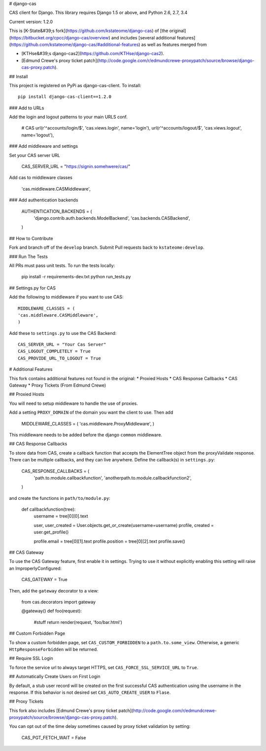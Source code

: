 # django-cas

CAS client for Django.  This library requires Django 1.5 or above, and Python 2.6, 2.7, 3.4

Current version: 1.2.0

This is [K-State&#39;s fork](https://github.com/kstateome/django-cas) of [the original](https://bitbucket.org/cpcc/django-cas/overview) and includes [several additional features](https://github.com/kstateome/django-cas/#additional-features) as well as features merged from

*  [KTHse&#39;s django-cas2](https://github.com/KTHse/django-cas2).
*  [Edmund Crewe's proxy ticket patch](http://code.google.com/r/edmundcrewe-proxypatch/source/browse/django-cas-proxy.patch).


## Install

This project is registered on PyPi as django-cas-client.  To install::

    pip install django-cas-client==1.2.0


### Add to URLs

Add the login and logout patterns to your main URLS conf.

    # CAS
    url(r'^accounts/login/$', 'cas.views.login', name='login'),
    url(r'^accounts/logout/$', 'cas.views.logout', name='logout'),

### Add middleware and settings

Set your CAS server URL

    CAS_SERVER_URL = "https://signin.somehwere/cas/"

Add cas to middleware classes

    'cas.middleware.CASMiddleware',


### Add authentication backends

    AUTHENTICATION_BACKENDS = (
        'django.contrib.auth.backends.ModelBackend',
        'cas.backends.CASBackend',
    )

## How to Contribute

Fork and branch off of the ``develop`` branch.  Submit Pull requests back to ``kstateome:develop``.

### Run The Tests

All PRs must pass unit tests.  To run the tests locally:

    pip install -r requirements-dev.txt
    python run_tests.py


## Settings.py for CAS

Add the following to middleware if you want to use CAS::

    MIDDLEWARE_CLASSES = (
    'cas.middleware.CASMiddleware',
    )


Add these to ``settings.py`` to use the CAS Backend::


    CAS_SERVER_URL = "Your Cas Server"
    CAS_LOGOUT_COMPLETELY = True
    CAS_PROVIDE_URL_TO_LOGOUT = True

# Additional Features

This fork contains additional features not found in the original:
*  Proxied Hosts
*  CAS Response Callbacks
*  CAS Gateway
*  Proxy Tickets (From Edmund Crewe)

## Proxied Hosts

You will need to setup middleware to handle the use of proxies.

Add a setting ``PROXY_DOMAIN`` of the domain you want the client to use.  Then add

    MIDDLEWARE_CLASSES = (
    'cas.middleware.ProxyMiddleware',
    )

This middleware needs to be added before the django ``common`` middleware.


## CAS Response Callbacks

To store data from CAS, create a callback function that accepts the ElementTree object from the
proxyValidate response. There can be multiple callbacks, and they can live anywhere. Define the
callback(s) in ``settings.py``:

    CAS_RESPONSE_CALLBACKS = (
        'path.to.module.callbackfunction',
        'anotherpath.to.module.callbackfunction2',
    )

and create the functions in ``path/to/module.py``:

    def callbackfunction(tree):
        username = tree[0][0].text

        user, user_created = User.objects.get_or_create(username=username)
        profile, created = user.get_profile()

        profile.email = tree[0][1].text
        profile.position = tree[0][2].text
        profile.save()


## CAS Gateway

To use the CAS Gateway feature, first enable it in settings. Trying to use it without explicitly
enabling this setting will raise an ImproperlyConfigured:

    CAS_GATEWAY = True

Then, add the ``gateway`` decorator to a view:

    from cas.decorators import gateway

    @gateway()
    def foo(request):
        #stuff
        return render(request, 'foo/bar.html')


## Custom Forbidden Page

To show a custom forbidden page, set ``CAS_CUSTOM_FORBIDDEN`` to a ``path.to.some_view``.  Otherwise,
a generic ``HttpResponseForbidden`` will be returned.

## Require SSL Login

To force the service url to always target HTTPS, set ``CAS_FORCE_SSL_SERVICE_URL`` to ``True``.

## Automatically Create Users on First Login

By default, a stub user record will be created on the first successful CAS authentication
using the username in the response. If this behavior is not desired set
``CAS_AUTO_CREATE_USER`` to ``Flase``.

## Proxy Tickets

This fork also includes
[Edmund Crewe's proxy ticket patch](http://code.google.com/r/edmundcrewe-proxypatch/source/browse/django-cas-proxy.patch).

You can opt out of the time delay sometimes caused by proxy ticket validation by setting:

    CAS_PGT_FETCH_WAIT = False


